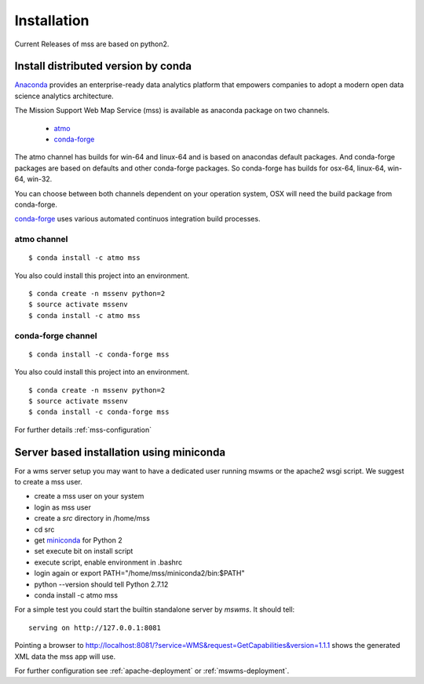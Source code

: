 Installation
=================

Current Releases of mss are based on python2.

Install distributed version by conda
~~~~~~~~~~~~~~~~~~~~~~~~~~~~~~~~~~~~~~~~~~~~~~

`Anaconda <https://www.continuum.io/why-anaconda>`_ provides an enterprise-ready data analytics
platform that empowers companies to adopt a modern open data science analytics architecture.

The Mission Support Web Map Service (mss) is available as anaconda package on two channels.

 * `atmo <https://anaconda.org/atmo/mss>`_
 * `conda-forge <https://anaconda.org/conda-forge/mss>`_

The atmo channel has builds for win-64 and linux-64 and is based on anacondas default packages.
And conda-forge packages are based on defaults and other conda-forge packages. So conda-forge has builds for osx-64, linux-64, win-64, win-32.

You can choose between both channels dependent on your operation system,
OSX will need the build package from conda-forge.

`conda-forge <https://conda-forge.github.io/>`_ uses various automated continuos integration
build processes.

atmo channel
++++++++++++++++

::

   $ conda install -c atmo mss


You also could install this project into an environment. ::

   $ conda create -n mssenv python=2
   $ source activate mssenv
   $ conda install -c atmo mss


conda-forge channel
+++++++++++++++++++++

::

   $ conda install -c conda-forge mss

You also could install this project into an environment. ::

   $ conda create -n mssenv python=2
   $ source activate mssenv
   $ conda install -c conda-forge mss





For further details :ref:`mss-configuration`

Server based installation using miniconda
~~~~~~~~~~~~~~~~~~~~~~~~~~~~~~~~~~~~~~~~~~~~~~~

For a wms server setup you may want to have a dedicated user running mswms or the apache2 wsgi script.
We suggest to create a mss user.

* create a mss user on your system
* login as mss user
* create a *src* directory in /home/mss
* cd src
* get `miniconda <http://conda.pydata.org/miniconda.html>`_ for Python 2
* set execute bit on install script
* execute script, enable environment in .bashrc
* login again or export PATH="/home/mss/miniconda2/bin:$PATH"
* python --version should tell Python 2.7.12
* conda install -c atmo mss

For a simple test you could start the builtin standalone server by *mswms*.
It should tell::

 serving on http://127.0.0.1:8081

Pointing a browser to
`<http://localhost:8081/?service=WMS&request=GetCapabilities&version=1.1.1>`_
shows the generated XML data the mss app will use.

For further configuration see :ref:`apache-deployment` or :ref:`mswms-deployment`.
